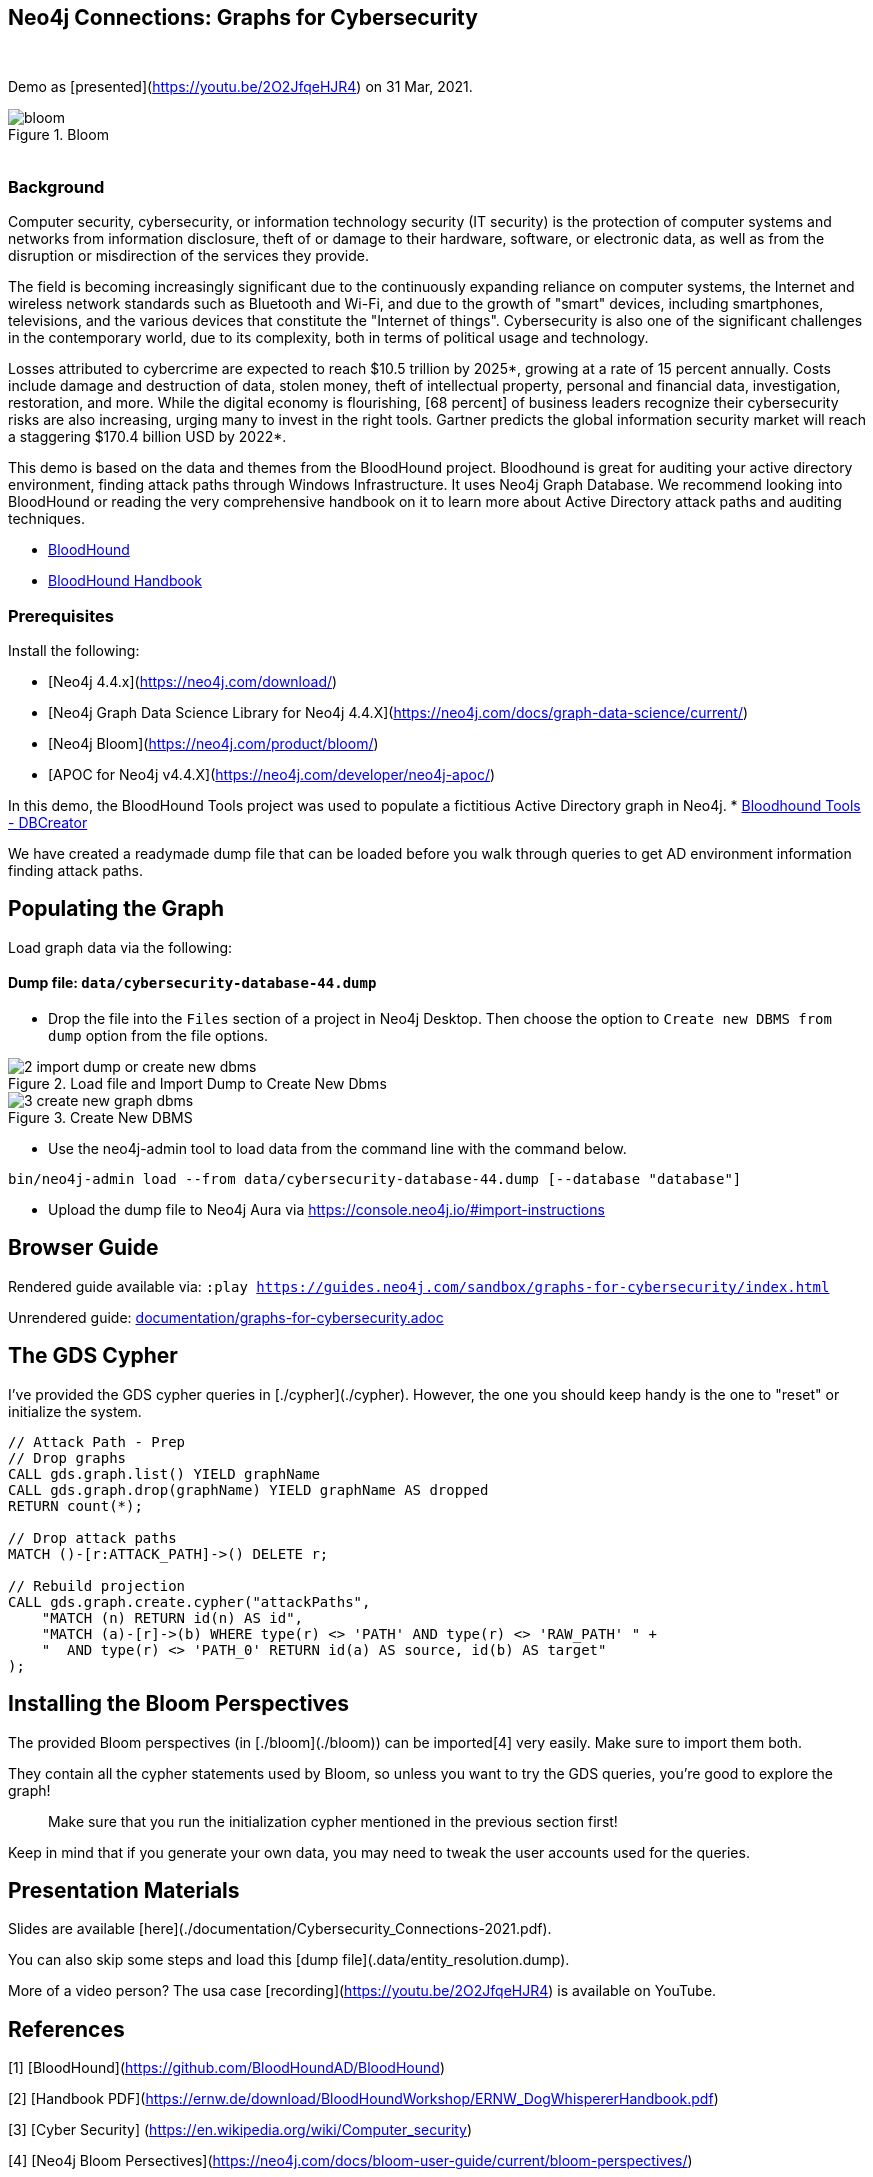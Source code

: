 == Neo4j Connections: Graphs for Cybersecurity
:name: graphs-for-cybersecurity
:long-name: Neo4j Connections: Graphs for Cybersecurity
:description: Cybersecurity, Active Directory environment auditing and analysis of possible attack paths using graph
:icon: font
:tags: Cybersecurity, ITSecurity, ActiveDirectory, Auditing, Attack Paths Analysis, AD Management
:author: Neo4j
:demodb: true
:data: false
:use-load-script: false
:use-dump-file: data/cybersecurity-database-44.dump
:zip-file: false
:use-plugin: false
:target-db-version: 4.4
:bloom-perspective: bloom/Windows_Domains.json,bloom/Attack_Path_Analysis.json
:guide: documentation/graphs-for-cybersecurity.adoc
:model: documentation/img/model.svg
:data-load-image2: images/2-import-dump-or-create-new-dbms.png
:data-load-image3: images/3-create-new-graph-dbms.png
:attack-image: bloom.gif
:rendered-guide: https://guides.neo4j.com/sandbox/{name}/index.html
:nodes: 1555
:relationships: 8395
++++
<br>
++++

Demo as [presented](https://youtu.be/2O2JfqeHJR4) on 31 Mar, 2021.

.Bloom
image::{attack-image}[]

++++
<br>
++++

=== Background
Computer security, cybersecurity, or information technology security (IT security) is the protection of computer systems and networks from information disclosure, theft of or damage to their hardware, software, or electronic data, as well as from the disruption or misdirection of the services they provide.

The field is becoming increasingly significant due to the continuously expanding reliance on computer systems, the Internet and wireless network standards such as Bluetooth and Wi-Fi, and due to the growth of "smart" devices, including smartphones, televisions, and the various devices that constitute the "Internet of things". Cybersecurity is also one of the significant challenges in the contemporary world, due to its complexity, both in terms of political usage and technology.

Losses attributed to cybercrime are expected to reach $10.5 trillion by 2025*, growing at a rate of 15 percent annually. Costs include damage and destruction of data, stolen money, theft of intellectual property, personal and financial data, investigation, restoration, and more. While the digital economy is flourishing, [68 percent] of business leaders recognize their cybersecurity risks are also increasing, urging many to invest in the right tools. Gartner predicts the global information security market will reach a staggering $170.4 billion USD by 2022*.

This demo is based on the data and themes from the BloodHound project. Bloodhound is great for auditing your active directory environment, finding attack paths through Windows Infrastructure. It uses Neo4j Graph Database. We recommend looking into BloodHound or reading the very comprehensive handbook on it to learn more about Active Directory attack paths and auditing techniques.

* https://github.com/BloodHoundAD/BloodHound[BloodHound]
* https://ernw.de/download/BloodHoundWorkshop/ERNW_DogWhispererHandbook.pdf[BloodHound Handbook]

=== Prerequisites

Install the following:

- [Neo4j 4.4.x](https://neo4j.com/download/)
- [Neo4j Graph Data Science Library for Neo4j 4.4.X](https://neo4j.com/docs/graph-data-science/current/)
- [Neo4j Bloom](https://neo4j.com/product/bloom/)
- [APOC for Neo4j v4.4.X](https://neo4j.com/developer/neo4j-apoc/) 

In this demo, the BloodHound Tools project was used to populate a fictitious Active Directory graph in Neo4j.
* https://github.com/voutilad/BloodHound-Tools/tree/update-to-neo4j4[Bloodhound Tools - DBCreator]

We have created a readymade dump file that can be loaded before you walk through queries to get AD environment information finding attack paths.

== Populating the Graph

Load graph data via the following:

ifeval::[{data} != false]
==== Data files: `{data}`

Import flat files (csv, json, etc) using Cypher's https://neo4j.com/docs/cypher-manual/current/clauses/load-csv/[`LOAD CSV`], https://neo4j.com/labs/apoc/[APOC library], or https://neo4j.com/developer/data-import/[other methods].
endif::[]

ifeval::[{use-dump-file} != false]
==== Dump file: `{use-dump-file}`

* Drop the file into the `Files` section of a project in Neo4j Desktop. Then choose the option to `Create new DBMS from dump` option from the file options.

.Load file and Import Dump to Create New Dbms
image::{data-load-image2}[]


.Create New DBMS
image::{data-load-image3}[]

* Use the neo4j-admin tool to load data from the command line with the command below.

[source,shell,subs=attributes]
----
bin/neo4j-admin load --from {use-dump-file} [--database "database"]
----

* Upload the dump file to Neo4j Aura via https://console.neo4j.io/#import-instructions
endif::[]

== Browser Guide

Rendered guide available via: `:play {rendered-guide}`

Unrendered guide: link:{guide}[]

## The GDS Cypher

I've provided the GDS cypher queries in [./cypher](./cypher). However, the one you should keep handy is the one to "reset" or initialize the system.

```cypher
// Attack Path - Prep
// Drop graphs
CALL gds.graph.list() YIELD graphName
CALL gds.graph.drop(graphName) YIELD graphName AS dropped
RETURN count(*);

// Drop attack paths
MATCH ()-[r:ATTACK_PATH]->() DELETE r;

// Rebuild projection
CALL gds.graph.create.cypher("attackPaths", 
    "MATCH (n) RETURN id(n) AS id",
    "MATCH (a)-[r]->(b) WHERE type(r) <> 'PATH' AND type(r) <> 'RAW_PATH' " +
    "  AND type(r) <> 'PATH_0' RETURN id(a) AS source, id(b) AS target"
);
```

## Installing the Bloom Perspectives

The provided Bloom perspectives (in [./bloom](./bloom)) can be imported[4]
very easily. Make sure to import them both.

They contain all the cypher statements used by Bloom, so unless you want to
try the GDS queries, you're good to explore the graph!

> Make sure that you run the initialization cypher mentioned in the previous
> section first!

Keep in mind that if you generate your own data, you may need to tweak the
user accounts used for the queries.

## Presentation Materials

Slides are available [here](./documentation/Cybersecurity_Connections-2021.pdf).

You can also skip some steps and load this [dump file](.data/entity_resolution.dump).

More of a video person? The usa case [recording](https://youtu.be/2O2JfqeHJR4) is available on YouTube.

## References
[1] [BloodHound](https://github.com/BloodHoundAD/BloodHound)

[2] [Handbook PDF](https://ernw.de/download/BloodHoundWorkshop/ERNW_DogWhispererHandbook.pdf)

[3] [Cyber Security] (https://en.wikipedia.org/wiki/Computer_security)

[4] [Neo4j Bloom Persectives](https://neo4j.com/docs/bloom-user-guide/current/bloom-perspectives/)

[5] [Neo4j for Cyber Security](https://neo4j.com/press-releases/neo4j-for-cybersecurity/)

[6] [Hackerpocalypse Cybercrime Report-2016](https://cybersecurityventures.com/hackerpocalypse-cybercrime-report-2016/)

[7] [Cost of Cybercrime Study](https://www.accenture.com/_acnmedia/pdf-96/accenture-2019-cost-of-cybercrime-study-final.pdf)

[8] [Forecast Analysis: Information Security, Worldwide](https://www.gartner.com/en/documents/3889055/forecast-analysis-information-security-worldwide-2q18-up)

[9] [BloodHound Datacreator Library](https://github.com/voutilad/BloodHound-Tools/tree/update-to-neo4j4)
